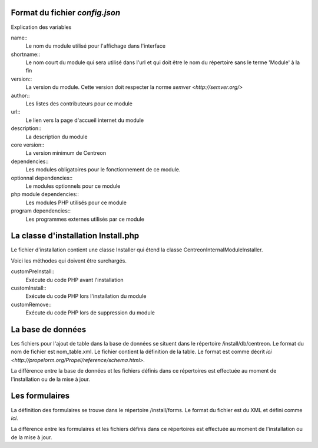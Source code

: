 Format du fichier *config.json*
~~~~~~~~~~~~~~~~~~~~~~~~~~~~~~~

.. highlight:: json

   {
     "name": "Mon module",
     "shortname": "mon",
     "version": "1.0.0",
     "author": [
       "author"
     ],
     "url": "http://www.domain.tld/mon_module",
     "description": "Description de mon module",
     "core version": "3.0.0",
     "dependencies": [
     ],
     "optionnal dependencies": [
     ],
     "php module dependencies": [
     ],
     "program dependencies": [
     ]
   }


Explication des variables

name::
    Le nom du module utilisé pour l'affichage dans l'interface

shortname::
    Le nom court du module qui sera utilisé dans l'url et qui doit être le nom du répertoire sans le terme 'Module' à la fin

version::
    La version du module. Cette version doit respecter la norme `semver <http://semver.org/>`

author::
    Les listes des contributeurs pour ce module

url::
    Le lien vers la page d'accueil internet du module

description::
    La description du module

core version::
    La version minimum de Centreon

dependencies::
    Les modules obligatoires pour le fonctionnement de ce module.

optionnal dependencies::
    Le modules optionnels pour ce module

php module dependencies::
    Les modules PHP utilisés pour ce module

program dependencies::
    Les programmes externes utilisés par ce module


La classe d'installation Install.php
~~~~~~~~~~~~~~~~~~~~~~~~~~~~~~~~~~~~

Le fichier d'installation contient une classe Installer qui étend la classe \Centreon\Internal\Module\Installer.

Voici les méthodes qui doivent être surchargés.

customPreInstall::
    Exécute du code PHP avant l'installation

customInstall::
    Exécute du code PHP lors l'installation du module

customRemove::
    Exécute du code PHP lors de suppression du module

La base de données
~~~~~~~~~~~~~~~~~~

Les fichiers pour l'ajout de table dans la base de données se situent dans le répertoire /install/db/centreon. Le format du nom de fichier est nom_table.xml.
Le fichier contient la définition de la table. Le format est comme décrit `ici <http://propelorm.org/Propel/reference/schema.html>`.

La différence entre la base de données et les fichiers définis dans ce répertoires est effectuée au moment de l'installation ou de la mise à jour.

Les formulaires
~~~~~~~~~~~~~~~

La définition des formulaires se trouve dans le répertoire /install/forms. Le format du fichier est du XML et défini comme `ici`.

La différence entre les formulaires et les fichiers définis dans ce répertoires est effectuée au moment de l'installation ou de la mise à jour.
